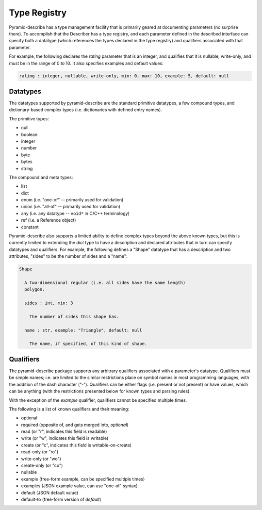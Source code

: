 =============
Type Registry
=============

Pyramid-describe has a type management facility that is primarily
geared at documenting parameters (no surprise there). To accomplish
that the Describer has a type registry, and each parameter defined in
the described interface can specify both a datatype (which references
the types declared in the type registry) and qualifiers associated
with that parameter.

For example, the following declares the `rating` parameter that is an
integer, and qualifies that it is nullable, write-only, and must be in
the range of 0 to 10. It also specifies examples and default
values:

.. code:: text

  rating : integer, nullable, write-only, min: 0, max: 10, example: 5, default: null


Datatypes
=========

The datatypes supported by pyramid-describe are the standard primitive
datatypes, a few compound types, and dictionary-based complex types
(i.e. dictionaries with defined entry names).

The primitive types:

* null
* boolean
* integer
* number
* byte
* bytes
* string

The compound and meta types:

* list
* dict
* enum (i.e. "one-of" -- primarily used for validation)
* union (i.e. "all-of" -- primarily used for validation)
* any (i.e. any datatype -- ``void*`` in C/C++ terminology)
* ref (i.e. a Reference object)
* constant

Pyramid-describe also supports a limited ability to define complex
types beyond the above known types, but this is currently limited to
extending the `dict` type to have a description and declared
attributes that in turn can specify datatypes and qualifiers. For
example, the following defines a "Shape" datatype that has a
description and two attributes, "sides" to be the number of sides and
a "name":

.. code:: text

  Shape

    A two-dimensional regular (i.e. all sides have the same length)
    polygon.

    sides : int, min: 3

      The number of sides this shape has.    

    name : str, example: "Triangle", default: null

      The name, if specified, of this kind of shape.


Qualifiers
==========

The pyramid-describe package supports any arbitrary qualifiers
associated with a parameter's datatype. Qualifiers must be simple
names; i.e. are limited to the similar restrictions place on symbol
names in most programming languages, with the addition of the dash
character ("-"). Qualifiers can be either flags (i.e. present or not
present) or have values, which can be anything (with the restrictions
presented below for known types and parsing rules).

With the exception of the `example` qualifier, qualifiers cannot be
specified multiple times.

The following is a list of known qualifiers and their meaning:

* optional

* required (opposite of, and gets merged into, `optional`)

* read (or "r", indicates this field is readable)

* write (or "w", indicates this field is writable)

* create (or "c", indicates this field is writable-on-create)

* read-only (or "ro")

* write-only (or "wo")

* create-only (or "co")

* nullable

* example (free-form example, can be specified multiple times)

* examples (JSON example value, can use "one-of" syntax)

* default (JSON default value)

* default-to (free-form version of `default`)
